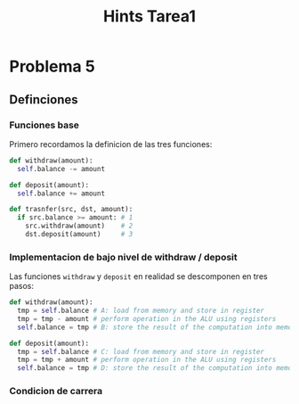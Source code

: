 #+title: Hints Tarea1

#+STARTUP: inlineimages

* Problema 5
** Definciones
*** Funciones base
Primero recordamos la definicion de las tres funciones:
#+begin_src python
def withdraw(amount):
  self.balance -= amount

def deposit(amount):
  self.balance += amount

def trasnfer(src, dst, amount):
  if src.balance >= amount: # 1
    src.withdraw(amount)    # 2
    dst.deposit(amount)     # 3
#+end_src

*** Implementacion de bajo nivel de withdraw / deposit
Las funciones ~withdraw~ y ~deposit~ en realidad se descomponen en tres pasos:
#+begin_src python
def withdraw(amount):
  tmp = self.balance # A: load from memory and store in register
  tmp = tmp - amount # perform operation in the ALU using registers
  self.balance = tmp # B: store the result of the computation into memory

def deposit(amount):
  tmp = self.balance # C: load from memory and store in register
  tmp = tmp + amount # perform operation in the ALU using registers
  self.balance = tmp # D: store the result of the computation into memory
#+end_src

*** Condicion de carrera
#+attr_html: :alt  :align center :class img
#+attr_org: :width 650px
[[./assets/problema5-race-condition.jpg]]
